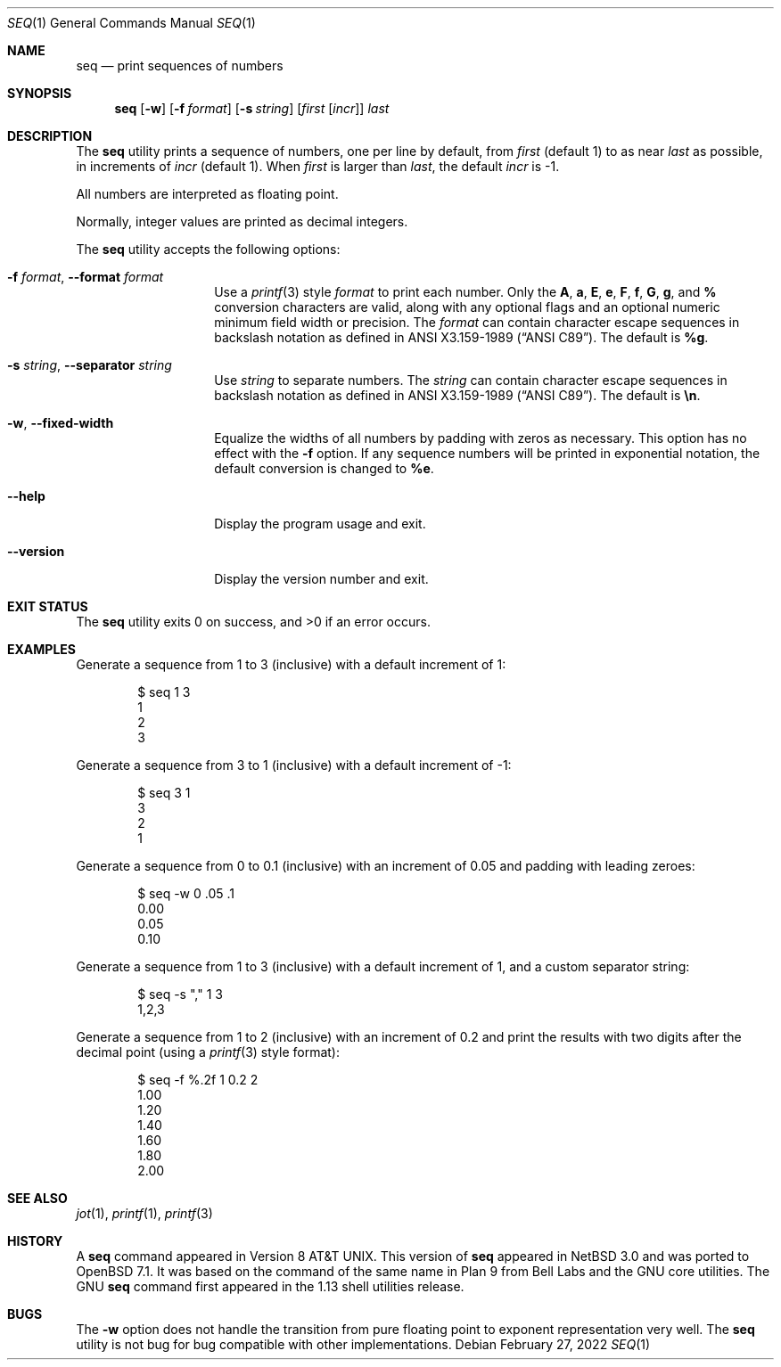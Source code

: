 .\"	$OpenBSD: seq.1,v 1.4 2022/02/27 22:14:56 millert Exp $
.\"
.\" Copyright (c) 2005 The NetBSD Foundation, Inc.
.\" All rights reserved.
.\"
.\" This code is derived from software contributed to The NetBSD Foundation
.\" by Brian Ginsbach.
.\"
.\" Redistribution and use in source and binary forms, with or without
.\" modification, are permitted provided that the following conditions
.\" are met:
.\" 1. Redistributions of source code must retain the above copyright
.\"    notice, this list of conditions and the following disclaimer.
.\" 2. Redistributions in binary form must reproduce the above copyright
.\"    notice, this list of conditions and the following disclaimer in the
.\"    documentation and/or other materials provided with the distribution.
.\"
.\" THIS SOFTWARE IS PROVIDED BY THE NETBSD FOUNDATION, INC. AND CONTRIBUTORS
.\" ``AS IS'' AND ANY EXPRESS OR IMPLIED WARRANTIES, INCLUDING, BUT NOT LIMITED
.\" TO, THE IMPLIED WARRANTIES OF MERCHANTABILITY AND FITNESS FOR A PARTICULAR
.\" PURPOSE ARE DISCLAIMED.  IN NO EVENT SHALL THE FOUNDATION OR CONTRIBUTORS
.\" BE LIABLE FOR ANY DIRECT, INDIRECT, INCIDENTAL, SPECIAL, EXEMPLARY, OR
.\" CONSEQUENTIAL DAMAGES (INCLUDING, BUT NOT LIMITED TO, PROCUREMENT OF
.\" SUBSTITUTE GOODS OR SERVICES; LOSS OF USE, DATA, OR PROFITS; OR BUSINESS
.\" INTERRUPTION) HOWEVER CAUSED AND ON ANY THEORY OF LIABILITY, WHETHER IN
.\" CONTRACT, STRICT LIABILITY, OR TORT (INCLUDING NEGLIGENCE OR OTHERWISE)
.\" ARISING IN ANY WAY OUT OF THE USE OF THIS SOFTWARE, EVEN IF ADVISED OF THE
.\" POSSIBILITY OF SUCH DAMAGE.
.\"
.Dd $Mdocdate: February 27 2022 $
.Dt SEQ 1
.Os
.Sh NAME
.Nm seq
.Nd print sequences of numbers
.Sh SYNOPSIS
.Nm
.Op Fl w
.Op Fl f Ar format
.Op Fl s Ar string
.Op Ar first Op Ar incr
.Ar last
.Sh DESCRIPTION
The
.Nm
utility prints a sequence of numbers, one per line by default,
from
.Ar first
.Pq default 1
to as near
.Ar last
as possible, in increments of
.Ar incr
.Pq default 1 .
When
.Ar first
is larger than
.Ar last ,
the default
.Ar incr
is -1.
.Pp
All numbers are interpreted as floating point.
.Pp
Normally, integer values are printed as decimal integers.
.Pp
The
.Nm
utility accepts the following options:
.Bl -tag -width Ar
.It Fl f Ar format , Fl -format Ar format
Use a
.Xr printf 3
style
.Ar format
to print each number.
Only the
.Cm A ,
.Cm a ,
.Cm E ,
.Cm e ,
.Cm F ,
.Cm f ,
.Cm G ,
.Cm g ,
and
.Cm %
conversion characters are valid, along with any optional
flags and an optional numeric minimum field width or precision.
The
.Ar format
can contain character escape sequences in backslash notation as
defined in
.St -ansiC .
The default is
.Cm %g .
.It Fl s Ar string , Fl -separator Ar string
Use
.Ar string
to separate numbers.
The
.Ar string
can contain character escape sequences in backslash notation as
defined in
.St -ansiC .
The default is
.Cm \en .
.It Fl w , Fl -fixed-width
Equalize the widths of all numbers by padding with zeros as necessary.
This option has no effect with the
.Fl f
option.
If any sequence numbers will be printed in exponential notation,
the default conversion is changed to
.Cm %e .
.It Fl -help
Display the program usage and exit.
.It Fl -version
Display the version number and exit.
.El
.Sh EXIT STATUS
.Ex -std
.Sh EXAMPLES
Generate a sequence from 1 to 3 (inclusive) with a default increment of 1:
.Bd -literal -offset indent
$ seq 1 3
1
2
3
.Ed
.Pp
Generate a sequence from 3 to 1 (inclusive) with a default increment of -1:
.Bd -literal -offset indent
$ seq 3 1
3
2
1
.Ed
.Pp
Generate a sequence from 0 to 0.1 (inclusive) with an increment of 0.05
and padding with leading zeroes:
.Bd -literal -offset indent
$ seq -w 0 .05 .1
0.00
0.05
0.10
.Ed
.Pp
Generate a sequence from 1 to 3 (inclusive) with a default increment of 1,
and a custom separator string:
.Bd -literal -offset indent
$ seq -s "," 1 3
1,2,3
.Ed
.Pp
Generate a sequence from 1 to 2 (inclusive) with an increment of 0.2 and
print the results with two digits after the decimal point (using a
.Xr printf 3
style format):
.Bd -literal -offset indent
$ seq -f %.2f 1 0.2 2
1.00
1.20
1.40
1.60
1.80
2.00
.Ed
.Sh SEE ALSO
.Xr jot 1 ,
.Xr printf 1 ,
.Xr printf 3
.Sh HISTORY
A
.Nm
command appeared in
Version\~8
.At .
This version of
.Nm
appeared in
.Nx 3.0
and was ported to
.Ox 7.1 .
It was based on the command of the same name in
Plan 9 from Bell Labs and the GNU core utilities.
The GNU
.Nm
command first appeared in the 1.13 shell utilities release.
.Sh BUGS
The
.Fl w
option does not handle the transition from pure floating point
to exponent representation very well.
The
.Nm
utility is not bug for bug compatible with other implementations.

